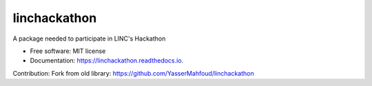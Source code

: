 =============
linchackathon
=============


.. image:: https://img.shields.io/pypi/v/linchackathon.svg
        :target: https://pypi.python.org/pypi/linchackathon

.. image:: https://img.shields.io/travis/YasserMahfoud/linchackathon.svg
        :target: https://travis-ci.com/YasserMahfoud/linchackathon

.. image:: https://readthedocs.org/projects/linchackathon/badge/?version=latest
        :target: https://linchackathon.readthedocs.io/en/latest/?badge=latest
        :alt: Documentation Status




A package needed to participate in LINC's Hackathon


* Free software: MIT license
* Documentation: https://linchackathon.readthedocs.io.

Contribution: 
Fork from old library:
https://github.com/YasserMahfoud/linchackathon
